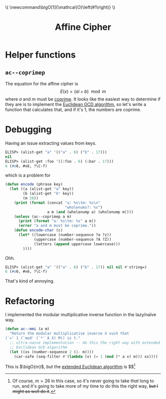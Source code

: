 #+latex_header: \newcommand\bigO[1]{\mathcal{O}\left(#1\right)}
#+html_head: \( \newcommand\bigO[1]{\mathcal{O}\left(#1\right)} \)
#+title: Affine Cipher

* Helper functions
** ~ac--coprimep~
The equation for the affine cipher is \[ E(x) = (ai + b) \mod m \] where $a$
and $m$ must be [[https://en.wikipedia.org/wiki/Coprime_integers][coprime]]. It looks like the easiest way to determine if they are
is to implement the [[https://www.khanacademy.org/computing/computer-science/cryptography/modarithmetic/a/the-euclidean-algorithm][Euclidean GCD algorithm]], so let's write a function that
calculates that, and if it's 1, the numbers are coprime.

* Debugging
Having an issue extracting values from keys.

#+begin_src emacs-lisp
  ELISP> (alist-get "a" '(("a" . 6) ("b" . 17)))
  nil
  ELISP> (alist-get :foo '((:foo . 6) (:bar . 17)))
  6 (#o6, #x6, ?\C-f)
#+end_src

which is a problem for

#+begin_src emacs-lisp
  (defun encode (phrase key)
    (let ((a (alist-get "a" key))
          (b (alist-get "b" key))
          (m 26))
      (print (format (concat "a: %s\tm: %s\n"
                             "wholenums?: %s")
                     a m (and (wholenump a) (wholenump m))))
      (unless (ac--coprimep a m)
        (print (format "a: %s\tm: %s" a m))
        (error "a and m must be coprime."))
      (defun encode-char (c)
        (let* ((lowercase (number-sequence ?a ?z))
               (uppercase (number-sequence ?A ?Z))
               (letters (append uppercase lowercase)))
          ))))
#+end_src

Ohh.

#+begin_src emacs-lisp
  ELISP> (alist-get "a" '(("a" . 6) ("b" . 17)) nil nil #'string=)
  6 (#o6, #x6, ?\C-f)
#+end_src

That's kind of annoying.

* Refactoring
I implemented the modular multiplicative inverse function in the lazy/naïve
way.

#+begin_src emacs-lisp
  (defun ac--mmi (a m)
    "Return the modular multiplicative inverse X such that
  (`=' 1 (`mod' (`*' A X) M)) is t."
    ;; ultra-naive implementation -- do this the right way with extended
    ;; Euclidean GCD algorithm
    (let ((xs (number-sequence 2 (1- m))))
      (car-safe (seq-filter #'(lambda (x) (= 1 (mod (* a x) m))) xs))))
#+end_src

This is $\bigO{m}$, but the [[https://www.geeksforgeeks.org/euclidean-algorithms-basic-and-extended/][extended Euclidean algorithm]] is $\bigO{\log
m}$[fn::Of course, $m=26$ in this case, so it's never going to take /that/ long
to run, and it's going to take more of my time to do this the right way, +but I
might as well do it+.]
